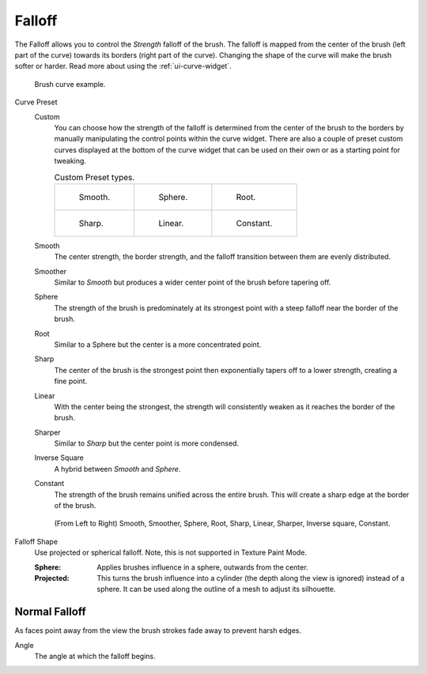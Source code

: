 
*******
Falloff
*******

The Falloff allows you to control the *Strength* falloff of the brush.
The falloff is mapped from the center of the brush (left part of the curve)
towards its borders (right part of the curve).
Changing the shape of the curve will make the brush softer or harder.
Read more about using the :ref:`ui-curve-widget`.

.. figure:: /images/sculpt-paint_brush_falloff_brush-curve.png

   Brush curve example.

Curve Preset
   Custom
      You can choose how the strength of the falloff is determined from the center of the brush
      to the borders by manually manipulating the control points within the curve widget.
      There are also a couple of preset custom curves displayed at the bottom of the curve widget
      that can be used on their own or as a starting point for tweaking.

      .. list-table:: Custom Preset types.

         * - .. figure:: /images/sculpt-paint_brush_falloff_custom-smooth.png

                Smooth.

           - .. figure:: /images/sculpt-paint_brush_falloff_custom-sphere.png

                Sphere.

           - .. figure:: /images/sculpt-paint_brush_falloff_custom-root.png

                Root.

         * - .. figure:: /images/sculpt-paint_brush_falloff_custom-sharp.png

                Sharp.

           - .. figure:: /images/sculpt-paint_brush_falloff_custom-linear.png

                Linear.

           - .. figure:: /images/sculpt-paint_brush_falloff_custom-constant.png

                Constant.

   Smooth
      The center strength, the border strength, and the falloff transition between them are evenly distributed.
   Smoother
      Similar to *Smooth* but produces a wider center point of the brush before tapering off.
   Sphere
      The strength of the brush is predominately at its strongest point
      with a steep falloff near the border of the brush.
   Root
      Similar to a Sphere but the center is a more concentrated point.
   Sharp
      The center of the brush is the strongest point
      then exponentially tapers off to a lower strength, creating a fine point.
   Linear
      With the center being the strongest,
      the strength will consistently weaken as it reaches the border of the brush.
   Sharper
      Similar to *Sharp* but the center point is more condensed.
   Inverse Square
      A hybrid between *Smooth* and *Sphere*.
   Constant
      The strength of the brush remains unified across the entire brush.
      This will create a sharp edge at the border of the brush.

   .. figure:: /images/sculpt-paint_brush_falloff_demo.png

      (From Left to Right) Smooth, Smoother, Sphere, Root,
      Sharp, Linear, Sharper, Inverse square, Constant.

Falloff Shape
   Use projected or spherical falloff.
   Note, this is not supported in Texture Paint Mode.

   :Sphere:
      Applies brushes influence in a sphere, outwards from the center.
   :Projected:
      This turns the brush influence into a cylinder (the depth along the view is ignored) instead of a sphere.
      It can be used along the outline of a mesh to adjust its silhouette.


Normal Falloff
==============

As faces point away from the view the brush strokes fade away to prevent harsh edges.

Angle
   The angle at which the falloff begins.
